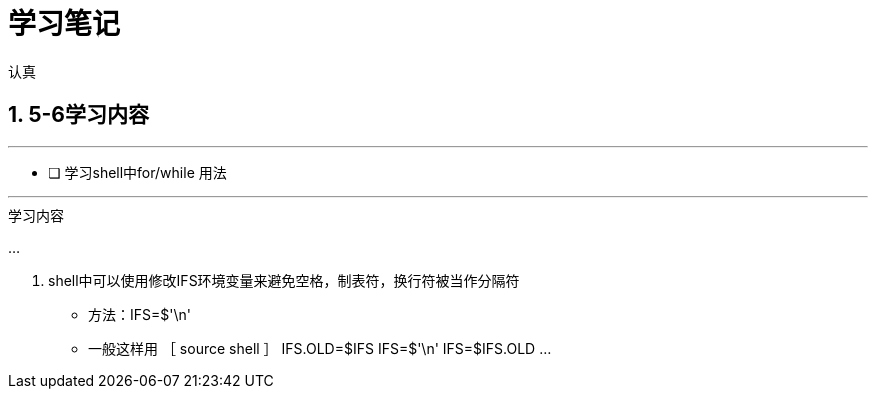 = 学习笔记

认真

:toc:
:toclevels: 4
:toc-position: left
:source-highlighter: pygments
:icons: font
:sectnums:

== 5-6学习内容

.今日学习计划
***

- [ ] 学习shell中for/while 用法

***

.学习内容
...

<1> shell中可以使用修改IFS环境变量来避免空格，制表符，换行符被当作分隔符
* 方法：IFS=$'\n'
* 一般这样用
［ source shell ］
IFS.OLD=$IFS
IFS=$'\n'
IFS=$IFS.OLD
...

